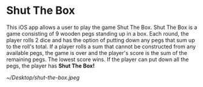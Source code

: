* Shut The Box
This iOS app allows a user to play the game Shut The Box.  Shut The Box is a
game consisting of 9 wooden pegs standing up in a box.  Each round, the player
rolls 2 dice and has the option of putting down any pegs that sum up to the
roll's total.  If a player rolls a sum that cannot be constructed from any
available pegs, the game is over and the player's score is the sum of the
remaining pegs.  The lowest score wins.  If the player can put down all the
pegs, the player has *Shut The Box!*

[[~/Desktop/shut-the-box.jpeg]]
